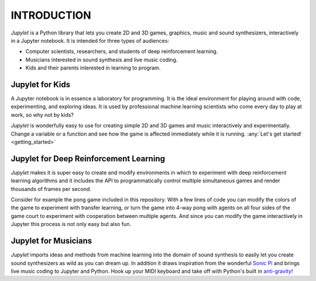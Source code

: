 INTRODUCTION
============

*Jupylet* is a Python library that lets you create 2D and 3D games, graphics,
music and sound synthesizers, interactively in a Jupyter notebook. It is 
intended for three types of audiences:

* Computer scientists, researchers, and students of deep reinforcement learning.
* Musicians interested in sound synthesis and live music coding.
* Kids and their parents interested in learning to program.

.. image:: ../images/spaceship.gif
    :width: 36 %
.. image:: ../images/spaceship_3d.gif
    :width: 54 %

Jupylet for Kids
----------------

A Jupyter notebook is in essence a laboratory for programming. It is the ideal
environment for playing around with code, experimenting, and exploring ideas.
It is used by professional machine learning scientists who come every day to
play at work, so why not by kids?

*Jupylet* is wonderfully easy to use for creating simple 2D and 3D games and 
music interactively and experimentally. Change a variable or a function and 
see how the game is affected immediately while it is running.
:any:`Let's get started!<getting_started>`


Jupylet for Deep Reinforcement Learning
---------------------------------------

*Jupylet* makes it is super easy to create and modify environments in which to
experiment with deep reinforcement learning algorithms and it includes the API
to programmatically control multiple simultaneous games and render thousands 
of frames per second.

Consider for example the pong game included in this repository. With a few
lines of code you can modify the colors of the game to experiment with transfer 
learning, or turn the game into 4-way pong with agents on all four sides of the 
game court to experiment with cooperation between multiple agents. And since you 
can modify the game interactively in Jupyter this process is not only easy but 
also fun.


Jupylet for Musicians
---------------------

*Jupylet* imports ideas and methods from machine learning into the domain
of sound synthesis to easily let you create sound synthesizers as wild as you
can dream up. In addition it draws inspiration from the wonderful `Sonic Pi <https://sonic-pi.net/>`_
and brings live music coding to Jupyter and Python. Hook up your MIDI keyboard 
and take off with Python's built in `anti-gravity! <https://imgs.xkcd.com/comics/python.png>`_